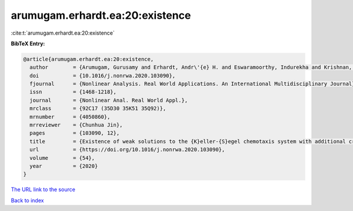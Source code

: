 arumugam.erhardt.ea:20:existence
================================

:cite:t:`arumugam.erhardt.ea:20:existence`

**BibTeX Entry:**

.. code-block:: bibtex

   @article{arumugam.erhardt.ea:20:existence,
     author        = {Arumugam, Gurusamy and Erhardt, Andr\'{e} H. and Eswaramoorthy, Indurekha and Krishnan, Balachandran},
     doi           = {10.1016/j.nonrwa.2020.103090},
     fjournal      = {Nonlinear Analysis. Real World Applications. An International Multidisciplinary Journal},
     issn          = {1468-1218},
     journal       = {Nonlinear Anal. Real World Appl.},
     mrclass       = {92C17 (35D30 35K51 35Q92)},
     mrnumber      = {4050860},
     mrreviewer    = {Chunhua Jin},
     pages         = {103090, 12},
     title         = {Existence of weak solutions to the {K}eller-{S}egel chemotaxis system with additional cross-diffusion},
     url           = {https://doi.org/10.1016/j.nonrwa.2020.103090},
     volume        = {54},
     year          = {2020}
   }

`The URL link to the source <https://doi.org/10.1016/j.nonrwa.2020.103090>`__


`Back to index <../By-Cite-Keys.html>`__
